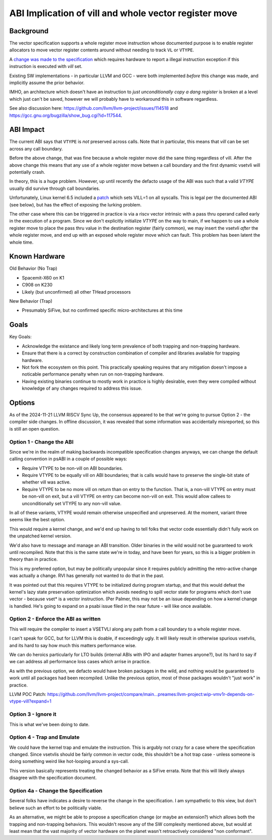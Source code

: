 ------------------------------------------------------
ABI Implication of vill and whole vector register move
------------------------------------------------------

Background
----------

The vector specification supports a whole register move instruction
whose documented purpose is to enable register allocators to move
vector register contents around without needing to track ``VL`` or
``VTYPE``.

A `change was made to the specification <https://github.com/preames/public-notes/blob/master/riscv-spec-minutia.rst#whole-vector-register-move-and-vill>`_
which requires hardware to report a illegal instruction exception
if this instruction is executed with `vill` set.

Existing SW implementations - in particular LLVM and GCC - were
both implemented *before* this change was made, and implicitly
assume the prior behavior.

IMHO, an architecture which doesn't have an instruction to *just
unconditionally copy a dang register* is broken at a level which
just can't be saved, however we will probably have to workaround
this in software regardless.

See also discussion here: https://github.com/llvm/llvm-project/issues/114518 and https://gcc.gnu.org/bugzilla/show_bug.cgi?id=117544.

ABI Impact
----------

The current ABI says that ``VTYPE`` is *not* preserved across calls.
Note that in particular, this means that `vill` can be set across
any call boundary.

Before the above change, that was fine because a whole register
move did the sane thing regardless of vill.  After the above change
this means that any use of a whole register move betwen a call
boundary and the first dynamic vsetvli will potentially crash.

In theory, this is a huge problem.  However, up until recently
the defacto usage of the ABI was such that a valid `VTYPE` usually
did survive through call boundaries.

Unfortunately, Linux kernel 6.5 included a `patch <https://github.com/torvalds/linux/commit/9657e9b7d2538dc73c24947aa00a8525dfb8062c>`_ which sets
VILL=1 on all syscalls.  This is legal per the documented ABI (see below),
but has the effect of exposing the lurking problem.

The other case where this can be triggered in practice is via a
riscv vector intrinsic with a pass thru operand called early in the
execution of a program.  Since we don't explicitly initialize `VTYPE`
on the way to main, if we happen to use a whole register move to place
the pass thru value in the destination register (fairly common), we
may insert the vsetvli *after* the whole register move, and end up with
an exposed whole register move which can fault.  This problem has
been latent the whole time.

Known Hardware
--------------

Old Behavior (No Trap)

* Spacemit-X60 on K1
* C908 on K230
* Likely (but unconfirmed) all other THead processors

New Behavior (Trap)

* Presumably SiFive, but no confirmed specific micro-architectures at this time

Goals
-----

Key Goals:

* Acknowledge the existance and likely long term prevalence of both trapping
  and non-trapping hardware.
* Ensure that there is a correct by construction combination of compiler and
  libraries available for trapping hardware.
* Not fork the ecosystem on this point.  This practically speaking requires
  that any mitigation doesn't impose a noticable performance penalty when
  run on non-trapping hardware.
* Having existing binaries continue to mostly work in practice is highly
  desirable, even they were compiled without knowledge of any changes
  required to address this issue.

Options
-------

As of the 2024-11-21 LLVM RISCV Sync Up, the consensus appeared to be that
we're going to pursue Option 2 - the compiler side changes.  In offline
discussion, it was revealed that some information was accidentally
misreported, so this is still an open question.

Option 1 - Change the ABI
=========================

Since we're in the realm of making backwards incompatible specification
changes anyways, we can change the default calling convention in psABI
in a couple of possible ways:

* Require VTYPE to be non-vill on ABI boundaries.  
* Require VTYPE to be equally vill on ABI boundaries; that is calls
  would have to preserve the single-bit state of whether vill was
  active.
* Require VTYPE to be no more vill on return than on entry to the
  function.  That is, a non-vill VTYPE on entry must be non-vill
  on exit, but a vill VTYPE on entry can become non-vill on exit.
  This would allow callees to unconditionally set VTYPE to any
  non-vill value.  

In all of these variants, VTYPE would remain otherwise unspecified and
unpreserved.  At the moment, variant three seems like the best option.

This would require a kernel change, and we'd end up having to tell folks
that vector code essentially didn't fully work on the unpatched kernel
version.

We'd also have to message and manage an ABI transition.  Older binaries
in the wild would not be guaranteed to work until recompiled.  Note that
this is the same state we're in today, and have been for years, so this
is a bigger problem in theory than in practice.

This is my preferred option, but may be politically unpopular since
it requires publicly admitting the retro-active change was actually
a change.  RVI has generally not wanted to do that in the past.

It was pointed out that this requires VTYPE to be initialized during
program startup, and that this would defeat the kernel's lazy state
preservation optimization which avoids needing to spill vector state
for programs which don't use vector - because vset* is a vector
instruction.  (Per Palmer, this may not be an issue depending on how
a kernel change is handled.  He's going to expand on a psabi issue
filed in the near future - will like once available.

Option 2 - Enforce the ABI as written
=====================================

This will require the compiler to insert a VSETVLI along any path
from a call boundary to a whole register move.

I can't speak for GCC, but for LLVM this is doable, if exceedingly
ugly.  It will likely result in otherwise spurious vsetvlis, and
its hard to say how much this matters performance wise.

We can do heroics particularly for LTO builds (internal ABIs with
IPO and adapter frames anyone?), but its hard to say if we can
address all performance loss cases which arrise in practice.

As with the previous option, we defacto would have broken packages
in the wild, and nothing would be guaranteed to work until all
packages had been recompiled.  Unlike the previous option, most
of those packages wouldn't "just work" in practice.

LLVM POC Patch: https://github.com/llvm/llvm-project/compare/main...preames:llvm-project:wip-vmv1r-depends-on-vtype-vill?expand=1

Option 3 - Ignore it
====================

This is what we've been doing to date.

Option 4 - Trap and Emulate
===========================

We could have the kernel trap and emulate the instruction.  This
is argubly not crazy for a case where the specification changed.
Since vsetvlis should be fairly common in vector code, this
shouldn't be a hot trap case - unless someone is doing something
weird like hot-looping around a sys-call.

This version basically represents treating the changed behavior
as a SiFive errata.  Note that this will likely always disagree
with the specification document.

Option 4a - Change the Specification
====================================

Several folks have indicates a desire to reverse the change in
the specification.  I am sympathetic to this view, but don't
believe such an effort to be politically viable.

As an alternative, we might be able to propose a specification
change (or maybe an extension?) which allows both the trapping
and non-trapping behaviors.  This wouldn't resove any of the
SW complexity mentioned above, but would at least mean that
the vast majority of vector hardware on the planet wasn't
retroactively considered "non conformant".
